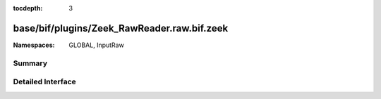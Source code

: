 :tocdepth: 3

base/bif/plugins/Zeek_RawReader.raw.bif.zeek
============================================
.. zeek:namespace:: GLOBAL
.. zeek:namespace:: InputRaw


:Namespaces: GLOBAL, InputRaw

Summary
~~~~~~~

Detailed Interface
~~~~~~~~~~~~~~~~~~

